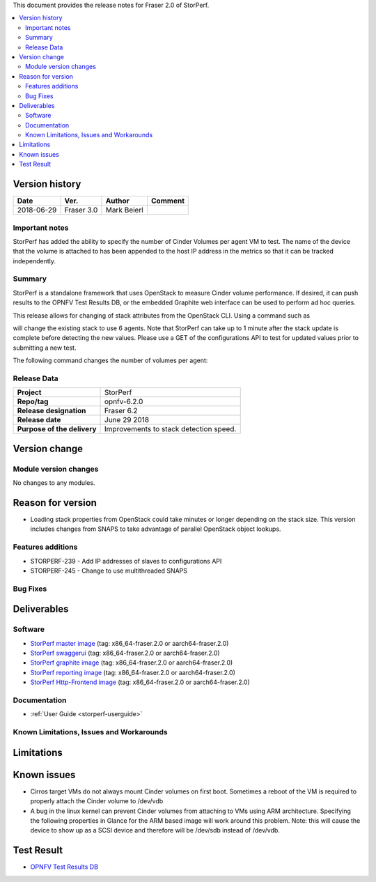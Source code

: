 .. This work is licensed under a Creative Commons Attribution 4.0 International License.
.. http://creativecommons.org/licenses/by/4.0


This document provides the release notes for Fraser 2.0 of StorPerf.

.. contents::
   :depth: 3
   :local:


Version history
===============


+--------------------+--------------------+--------------------+--------------------+
| **Date**           | **Ver.**           | **Author**         | **Comment**        |
|                    |                    |                    |                    |
+--------------------+--------------------+--------------------+--------------------+
| 2018-06-29         | Fraser 3.0         | Mark Beierl        |                    |
|                    |                    |                    |                    |
+--------------------+--------------------+--------------------+--------------------+


Important notes
----------------

StorPerf has added the ability to specify the number of Cinder Volumes per
agent VM to test.  The name of the device that the volume is attached to
has been appended to the host IP address in the metrics so that it can be
tracked independently.


Summary
--------

StorPerf is a standalone framework that uses OpenStack to measure Cinder volume
performance.  If desired, it can push results to the OPNFV Test Results DB, or
the embedded Graphite web interface can be used to perform ad hoc queries.

This release allows for changing of stack attributes from the OpenStack CLI.
Using a command such as

.. code-block::
  heat stack-update StorPerfAgentGroup --existing -P "agent_count=6"

will change the existing stack to use 6 agents.  Note that StorPerf can take
up to 1 minute after the stack update is complete before detecting the new
values.  Please use a GET of the configurations API to test for updated
values prior to submitting a new test.

The following command changes the number of volumes per agent:

.. code-block::
  heat stack-update StorPerfAgentGroup --existing -P "volume_count=2"


Release Data
-------------

+--------------------------------------+--------------------------------------+
| **Project**                          | StorPerf                             |
|                                      |                                      |
+--------------------------------------+--------------------------------------+
| **Repo/tag**                         | opnfv-6.2.0                          |
|                                      |                                      |
+--------------------------------------+--------------------------------------+
| **Release designation**              | Fraser 6.2                           |
|                                      |                                      |
+--------------------------------------+--------------------------------------+
| **Release date**                     | June 29 2018                         |
|                                      |                                      |
+--------------------------------------+--------------------------------------+
| **Purpose of the delivery**          | Improvements to stack detection      |
|                                      | speed.                               |
+--------------------------------------+--------------------------------------+

Version change
===============

Module version changes
-----------------------

No changes to any modules.

Reason for version
===================

* Loading stack properties from OpenStack could take minutes or longer
  depending on the stack size.  This version includes changes from SNAPS
  to take advantage of parallel OpenStack object lookups.

Features additions
-------------------

* STORPERF-239 - Add IP addresses of slaves to configurations API
* STORPERF-245 - Change to use multithreaded SNAPS

Bug Fixes
----------

Deliverables
=============

Software
---------

- `StorPerf master image <https://hub.docker.com/r/opnfv/storperf-master/>`_
  (tag: x86_64-fraser.2.0  or aarch64-fraser.2.0)

- `StorPerf swaggerui <https://hub.docker.com/r/opnfv/storperf-swaggerui/>`_
  (tag: x86_64-fraser.2.0  or aarch64-fraser.2.0)

- `StorPerf graphite image <https://hub.docker.com/r/opnfv/storperf-graphite/>`_
  (tag: x86_64-fraser.2.0  or aarch64-fraser.2.0)

- `StorPerf reporting image <https://hub.docker.com/r/opnfv/storperf-reporting/>`_
  (tag: x86_64-fraser.2.0  or aarch64-fraser.2.0)

- `StorPerf Http-Frontend image <https://hub.docker.com/r/opnfv/storperf-httpfrontend/>`_
  (tag: x86_64-fraser.2.0  or aarch64-fraser.2.0)

Documentation
--------------

- :ref:`User Guide <storperf-userguide>`

Known Limitations, Issues and Workarounds
------------------------------------------

Limitations
============



Known issues
=============

* Cirros target VMs do not always mount Cinder volumes on first boot.  Sometimes
  a reboot of the VM is required to properly attach the Cinder volume to /dev/vdb
* A bug in the linux kernel can prevent Cinder volumes from attaching to VMs
  using ARM architecture.  Specifying the following properties in Glance for
  the ARM based image will work around this problem.  Note: this will cause
  the device to show up as a SCSI device and therefore will be /dev/sdb instead
  of /dev/vdb.

.. code-block:
  --property hw_disk_bus=scsi --property hw_scsi_model=virtio-scsi


Test Result
===========

- `OPNFV Test Results DB <http://testresults.opnfv.org/reporting/fraser/storperf/status-apex.html>`_
